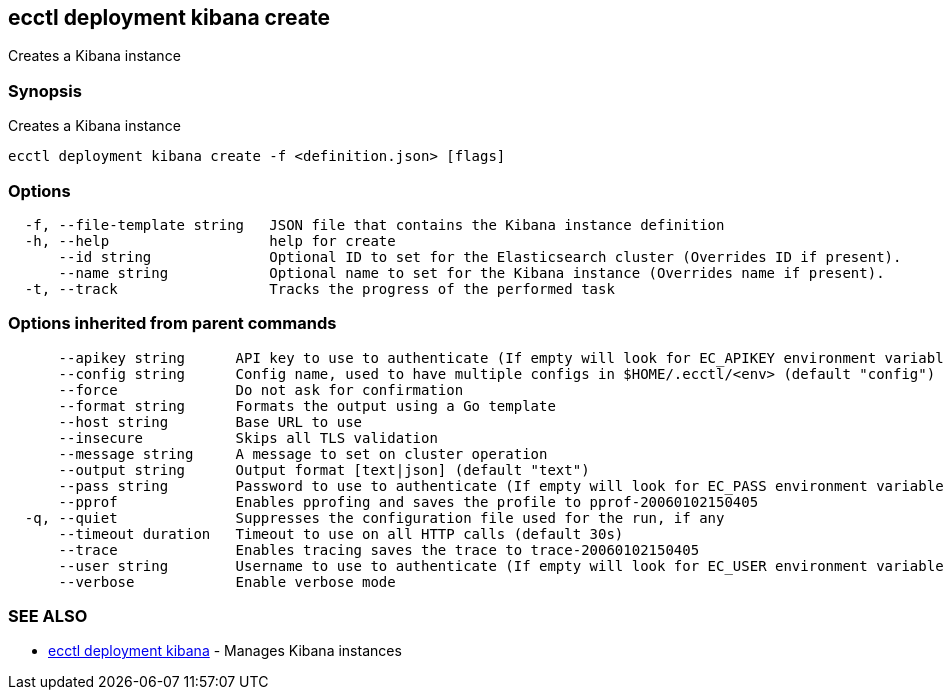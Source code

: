 [#ecctl-deployment-kibana-create]
== ecctl deployment kibana create

Creates a Kibana instance

[#synopsis]
=== Synopsis

Creates a Kibana instance

----
ecctl deployment kibana create -f <definition.json> [flags]
----

[#options]
=== Options

----
  -f, --file-template string   JSON file that contains the Kibana instance definition
  -h, --help                   help for create
      --id string              Optional ID to set for the Elasticsearch cluster (Overrides ID if present).
      --name string            Optional name to set for the Kibana instance (Overrides name if present).
  -t, --track                  Tracks the progress of the performed task
----

[#options-inherited-from-parent-commands]
=== Options inherited from parent commands

----
      --apikey string      API key to use to authenticate (If empty will look for EC_APIKEY environment variable)
      --config string      Config name, used to have multiple configs in $HOME/.ecctl/<env> (default "config")
      --force              Do not ask for confirmation
      --format string      Formats the output using a Go template
      --host string        Base URL to use
      --insecure           Skips all TLS validation
      --message string     A message to set on cluster operation
      --output string      Output format [text|json] (default "text")
      --pass string        Password to use to authenticate (If empty will look for EC_PASS environment variable)
      --pprof              Enables pprofing and saves the profile to pprof-20060102150405
  -q, --quiet              Suppresses the configuration file used for the run, if any
      --timeout duration   Timeout to use on all HTTP calls (default 30s)
      --trace              Enables tracing saves the trace to trace-20060102150405
      --user string        Username to use to authenticate (If empty will look for EC_USER environment variable)
      --verbose            Enable verbose mode
----

[#see-also]
=== SEE ALSO

* xref:ecctl_deployment_kibana.adoc[ecctl deployment kibana]	 - Manages Kibana instances
